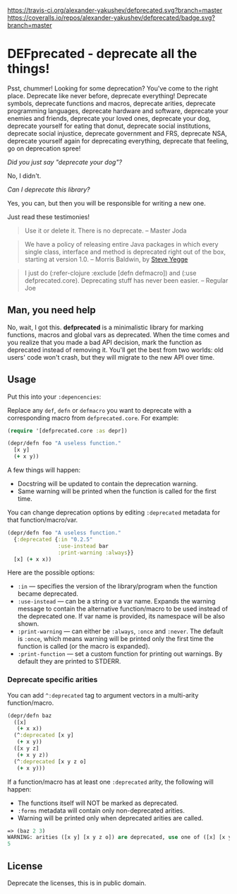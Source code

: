 [[https://travis-ci.org/alexander-yakushev/defprecated/][https://travis-ci.org/alexander-yakushev/defprecated.svg?branch=master]] [[https://coveralls.io/r/alexander-yakushev/defprecated?branch%3Dmaster][https://coveralls.io/repos/alexander-yakushev/defprecated/badge.svg?branch=master]]
* DEFprecated - deprecate all the things!

  Psst, chummer! Looking for some deprecation? You've come to the right place.
  Deprecate like never before, deprecate everything! Deprecate symbols,
  deprecate functions and macros, deprecate arities, deprecate programming
  languages, deprecate hardware and software, deprecate your enemies and
  friends, deprecate your loved ones, deprecate your dog, deprecate yourself for
  eating that donut, deprecate social institutions, deprecate social injustice,
  deprecate government and FRS, deprecate NSA, deprecate yourself again for
  deprecating everything, deprecate that feeling, go on deprecation spree!

  /Did you just say "deprecate your dog"?/

  No, I didn't.

  /Can I deprecate this library?/

  Yes, you can, but then you will be responsible for writing a new one.

  Just read these testimonies!
  #+BEGIN_QUOTE
  Use it or delete it. There is no deprecate. -- Master Joda
  #+END_QUOTE

  #+BEGIN_QUOTE
  We have a policy of releasing entire Java packages in which every single
  class, interface and method is deprecated right out of the box, starting at
  version 1.0. -- Morris Baldwin, by [[http://steve-yegge.blogspot.no/2010/07/wikileaks-to-leak-5000-open-source-java.html][Steve Yegge]]
  #+END_QUOTE

  #+BEGIN_QUOTE
  I just do (:refer-clojure :exclude [defn defmacro]) and (:use
  defprecated.core). Deprecating stuff has never been easier. -- Regular Joe
  #+END_QUOTE

** Man, you need help

   No, wait, I got this. *defprecated* is a minimalistic library for marking
   functions, macros and global vars as deprecated. When the time comes and you
   realize that you made a bad API decision, mark the function as deprecated
   instead of removing it. You'll get the best from two worlds: old users' code
   won't crash, but they will migrate to the new API over time.

** Usage

   Put this into your =:depencencies=:

   [[https://clojars.org/defprecated][https://clojars.org/defprecated/latest-version.svg]]

   Replace any =def=, =defn= or =defmacro= you want to deprecate with a
   corresponding macro from =defprecated.core=. For example:

   #+BEGIN_SRC clojure
(require '[defprecated.core :as depr])

(depr/defn foo "A useless function."
  [x y]
  (+ x y))
   #+END_SRC

   A few things will happen:
   - Docstring will be updated to contain the deprecation warning.
   - Same warning will be printed when the function is called for the first
     time.

   You can change deprecation options by editing =:deprecated= metadata for that
   function/macro/var.

   #+BEGIN_SRC clojure
(depr/defn foo "A useless function."
  {:deprecated {:in "0.2.5"
                :use-instead bar
                :print-warning :always}}
  [x] (+ x x))
   #+END_SRC

   Here are the possible options:
   - =:in= --- specifies the version of the library/program when the function
     became deprecated.
   - =:use-instead= --- can be a string or a var name. Expands the warning message
     to contain the alternative function/macro to be used instead of the
     deprecated one. If var name is provided, its namespace will be also shown.
   - =:print-warning= --- can either be =:always=, =:once= and =:never=. The
     default is =:once=, which means warning will be printed only the first time
     the function is called (or the macro is expanded).
   - =:print-function= --- set a custom function for printing out warnings. By
     default they are printed to STDERR.

*** Deprecate specific arities

    You can add =^:deprecated= tag to argument vectors in a multi-arity
    function/macro.

    #+BEGIN_SRC clojure
(depr/defn baz
  ([x]
   (+ x x))
  (^:deprecated [x y]
   (+ x y))
  ([x y z]
   (+ x y z))
  (^:deprecated [x y z o]
   (+ x y)))
    #+END_SRC

    If a function/macro has at least one =:deprecated= arity, the following will
    happen:

    - The functions itself will NOT be marked as deprecated.
    - =:forms= metadata will contain only non-deprecated arities.
    - Warning will be printed only when deprecated arities are called.

    #+BEGIN_SRC clojure
=> (baz 2 3)
WARNING: arities ([x y] [x y z o]) are deprecated, use one of ([x] [x y z]) instead.
5
    #+END_SRC

** License

   Deprecate the licenses, this is in public domain. [[http://creativecommons.org/publicdomain/zero/1.0/][http://i.creativecommons.org/p/zero/1.0/80x15.png]]

